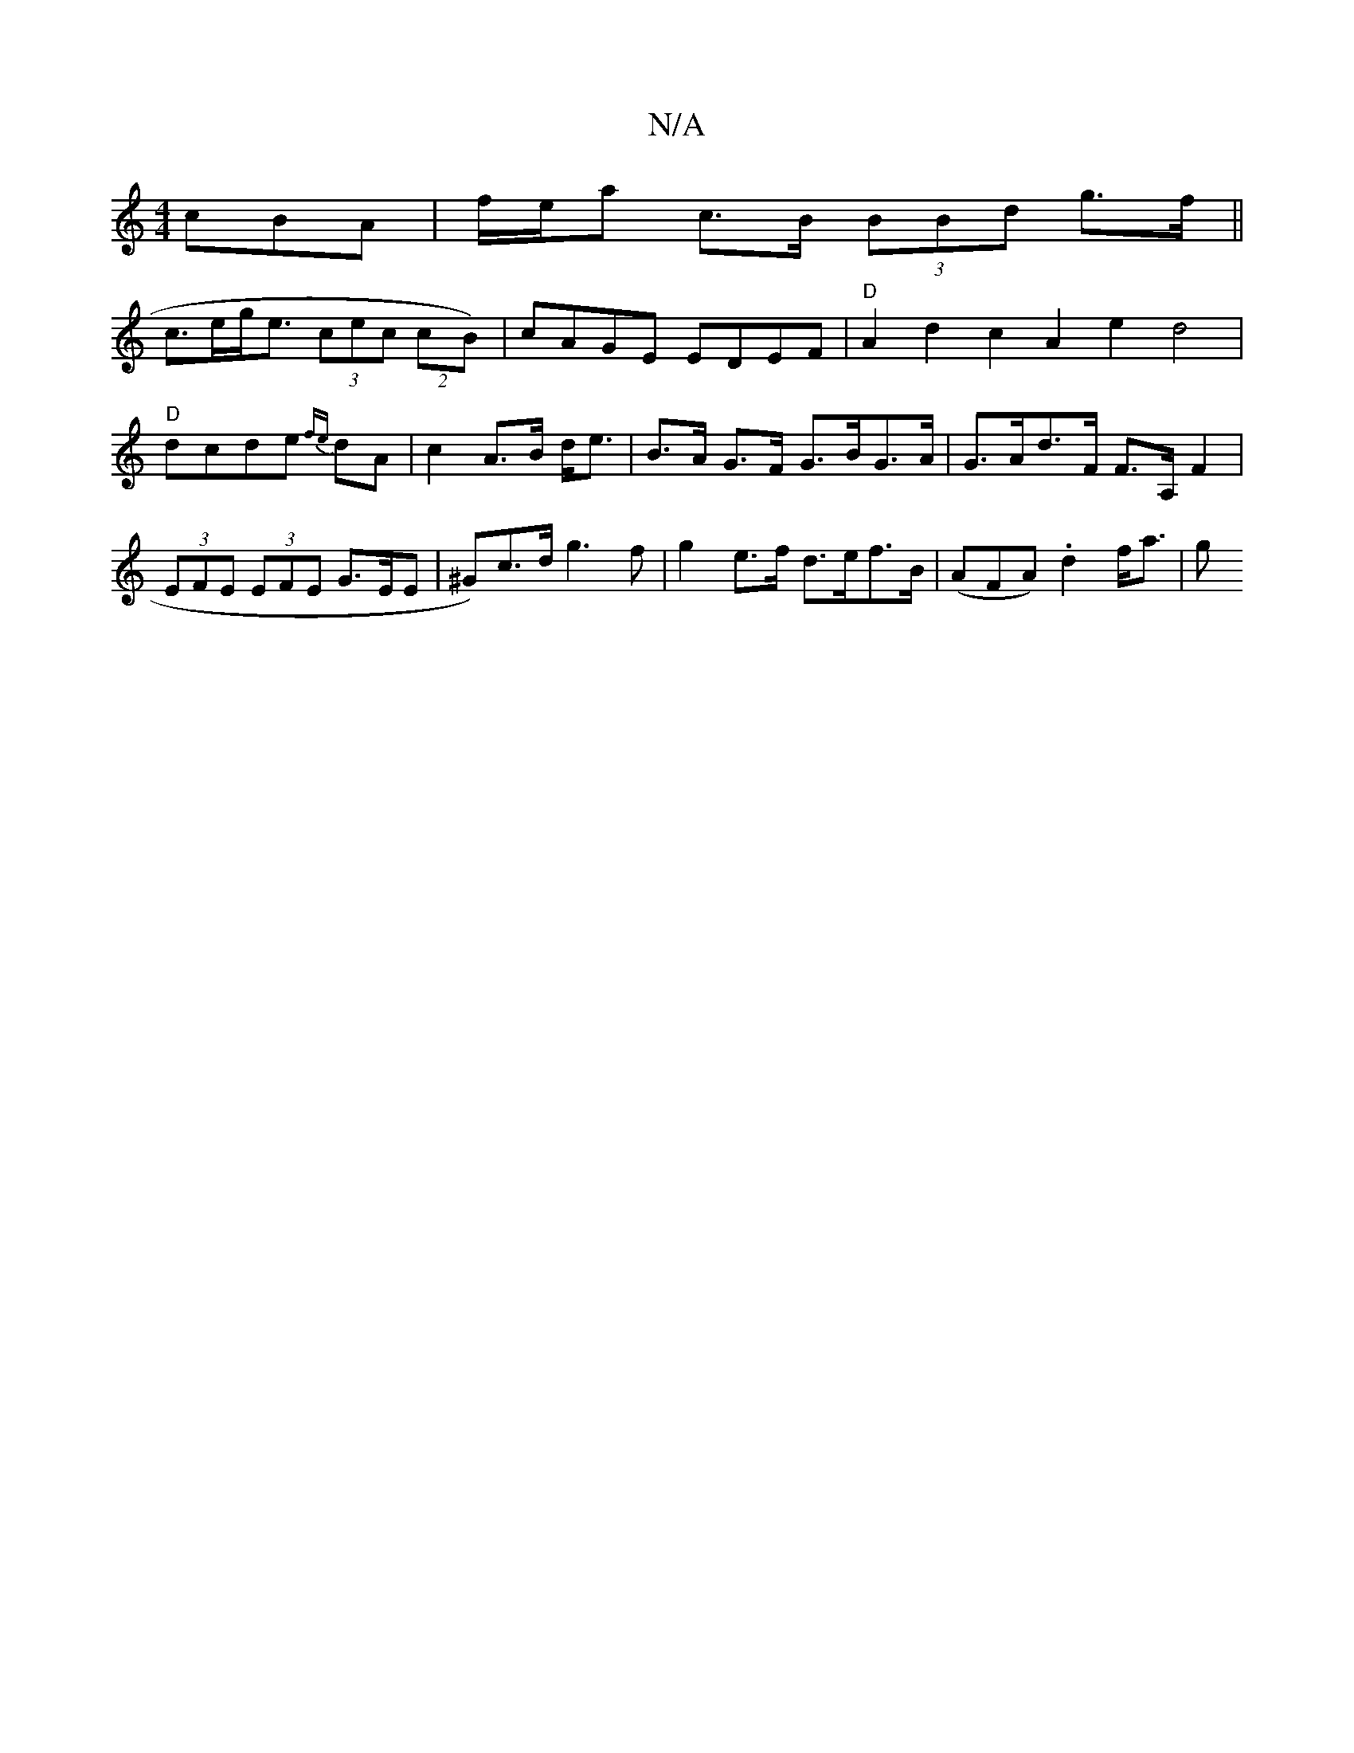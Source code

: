 X:1
T:N/A
M:4/4
R:N/A
K:Cmajor
cBA|f/e/a c>B (3BBd g>f ||
c>eg<e (3cec (2cB)|cAGE EDEF|"D" A2 d2 c2A2e2 d4|"D"dcde {fe}dA | c2 A>B d<e|B>A G>F G>BG>A|G>Ad>F F>A, F2 | (3EFE (3EFE G>EE- | ^G)c>d g3 f | g2 e>f d>ef>B| (AFA) .d2 f<a|g